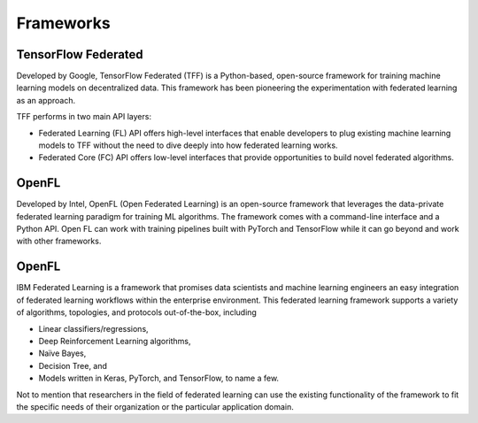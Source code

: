 =================
Frameworks
=================

TensorFlow Federated
-----------------------------------
Developed by Google, TensorFlow Federated (TFF) is a Python-based, open-source framework for training machine learning models on decentralized data. This framework has been pioneering the experimentation with federated learning as an approach.

TFF performs in two main API layers:

- Federated Learning (FL) API offers high-level interfaces that enable developers to plug existing machine learning models to TFF without the need to dive deeply into how federated learning works.
    
- Federated Core (FC) API offers low-level interfaces that provide opportunities to build novel federated algorithms.


OpenFL
-----------------------------------
Developed by Intel, OpenFL (Open Federated Learning) is an open-source framework that leverages the data-private federated learning paradigm for training ML algorithms. The framework comes with a command-line interface and a Python API. Open FL can work with training pipelines built with PyTorch and TensorFlow while it can go beyond and work with other frameworks.


OpenFL
-----------------------------------
IBM Federated Learning is a framework that promises data scientists and machine learning engineers an easy integration of federated learning workflows within the enterprise environment. This federated learning framework supports a variety of algorithms, topologies, and protocols out-of-the-box, including

- Linear classifiers/regressions,
- Deep Reinforcement Learning algorithms,
- Naïve Bayes,
- Decision Tree, and
- Models written in Keras, PyTorch, and TensorFlow, to name a few.

Not to mention that researchers in the field of federated learning can use the existing functionality of the framework to fit the specific needs of their organization or the particular application domain.
